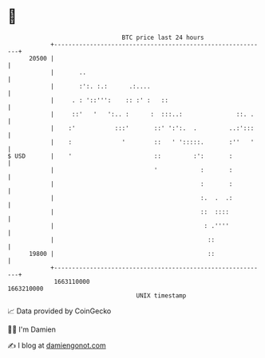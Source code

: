 * 👋

#+begin_example
                                   BTC price last 24 hours                    
               +------------------------------------------------------------+ 
         20500 |                                                            | 
               |       ..                                                   | 
               |       :':. :.:      .:....                                 | 
               |     . : '::''':    :: :' :   ::                            | 
               |     ::'   '   ':.. :      :  :::..:               ::. .    | 
               |    :'           :::'       ::' ':':.  .         ..:':::    | 
               |    :              '        ::   ' ':::::.       :''   '    | 
   $ USD       |    '                       ::         :':       :          | 
               |                            '            :       :          | 
               |                                         :       :          | 
               |                                         :.  .  .:          | 
               |                                         ::  ::::           | 
               |                                          : .''''           | 
               |                                           ::               | 
         19800 |                                           ::               | 
               +------------------------------------------------------------+ 
                1663110000                                        1663210000  
                                       UNIX timestamp                         
#+end_example
📈 Data provided by CoinGecko

🧑‍💻 I'm Damien

✍️ I blog at [[https://www.damiengonot.com][damiengonot.com]]
